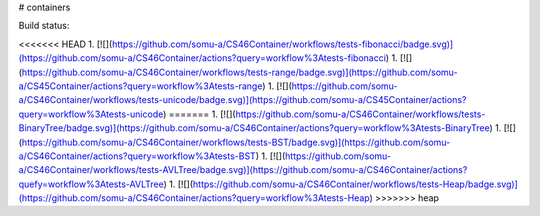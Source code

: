# containers

Build status:

<<<<<<< HEAD
1. [![](https://github.com/somu-a/CS46Container/workflows/tests-fibonacci/badge.svg)](https://github.com/somu-a/CS46Container/actions?query=workflow%3Atests-fibonacci)
1. [![](https://github.com/somu-a/CS46Container/workflows/tests-range/badge.svg)](https://github.com/somu-a/CS45Container/actions?query=workflow%3Atests-range)
1. [![](https://github.com/somu-a/CS46Container/workflows/tests-unicode/badge.svg)](https://github.com/somu-a/CS45Container/actions?query=workflow%3Atests-unicode)
=======
1. [![](https://github.com/somu-a/CS46Container/workflows/tests-BinaryTree/badge.svg)](https://github.com/somu-a/CS46Container/actions?query=workflow%3Atests-BinaryTree)
1. [![](https://github.com/somu-a/CS46Container/workflows/tests-BST/badge.svg)](https://github.com/somu-a/CS46Container/actions?query=workflow%3Atests-BST)
1. [![](https://github.com/somu-a/CS46Container/workflows/tests-AVLTree/badge.svg)](https://github.com/somu-a/CS46Container/actions?quefy=workflow%3Atests-AVLTree)
1. [![](https://github.com/somu-a/CS46Container/workflows/tests-Heap/badge.svg)](https://github.com/somu-a/CS46Container/actions?query=workflow%3Atests-Heap)
>>>>>>> heap



